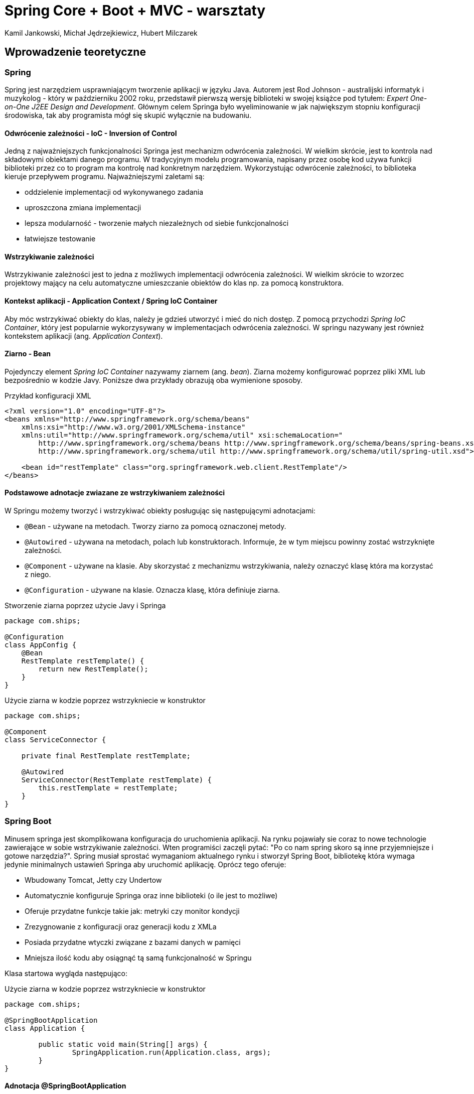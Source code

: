 :authors: Kamil Jankowski, Michał Jędrzejkiewicz, Hubert Milczarek
:source-highlighter: rouge
= Spring Core + Boot + MVC - warsztaty

== Wprowadzenie teoretyczne

=== Spring

Spring jest narzędziem usprawniającym tworzenie aplikacji w języku Java. Autorem jest Rod Johnson - australijski informatyk i muzykolog - który w październiku 2002 roku, przedstawił pierwszą wersję biblioteki w swojej książce pod tytułem: __Expert One-on-One J2EE Design and Development__. Głównym celem Springa było wyeliminowanie w jak największym stopniu konfiguracji środowiska, tak aby programista mógł się skupić wyłącznie na budowaniu.

==== Odwrócenie zależności - IoC - Inversion of Control

Jedną z najważniejszych funkcjonalności Springa jest mechanizm odwrócenia zależności. W wielkim skrócie, jest to kontrola nad składowymi obiektami danego programu. W tradycyjnym modelu programowania, napisany przez osobę kod używa funkcji biblioteki przez co to program ma kontrolę nad konkretnym narzędziem. Wykorzystując odwrócenie zależności, to biblioteka kieruje przepływem programu. Najważniejszymi zaletami są:

* oddzielenie implementacji od wykonywanego zadania
* uproszczona zmiana implementacji
* lepsza modularność - tworzenie małych niezależnych od siebie funkcjonalności
* łatwiejsze testowanie

==== Wstrzykiwanie zależności

Wstrzykiwanie zależności jest to jedna z możliwych implementacji odwrócenia zależności. W wielkim skrócie to wzorzec projektowy mający na celu automatyczne umieszczanie obiektów do klas np. za pomocą konstruktora.

==== Kontekst aplikacji - Application Context / Spring IoC Container

Aby móc wstrzykiwać obiekty do klas, należy je gdzieś utworzyć i mieć do nich dostęp. Z pomocą przychodzi __Spring IoC Container__, który jest popularnie wykorzysywany w implementacjach odwrócenia zależności. W springu nazywany jest również kontekstem aplikacji (ang. __Application Context__).

==== Ziarno - Bean
Pojedynczy element __Spring IoC Container__ nazywamy ziarnem (ang. __bean__). Ziarna możemy konfigurować poprzez pliki XML lub bezpośrednio w kodzie Javy. Poniższe dwa przykłady obrazują oba wymienione sposoby.

[source,xml]
.Przykład konfiguracji XML
----
<?xml version="1.0" encoding="UTF-8"?>
<beans xmlns="http://www.springframework.org/schema/beans"
    xmlns:xsi="http://www.w3.org/2001/XMLSchema-instance"
    xmlns:util="http://www.springframework.org/schema/util" xsi:schemaLocation="
        http://www.springframework.org/schema/beans http://www.springframework.org/schema/beans/spring-beans.xsd
        http://www.springframework.org/schema/util http://www.springframework.org/schema/util/spring-util.xsd">

    <bean id="restTemplate" class="org.springframework.web.client.RestTemplate"/>
</beans>
----

==== Podstawowe adnotacje zwiazane ze wstrzykiwaniem zależności
W Springu możemy tworzyć i wstrzykiwać obiekty posługując się następującymi adnotacjami:

* `@Bean` - używane na metodach. Tworzy ziarno za pomocą oznaczonej metody.
* `@Autowired` - używana na metodach, polach lub konstruktorach. Informuje, że w tym miejscu powinny zostać wstrzyknięte zależności.
* `@Component` - używane na klasie. Aby skorzystać z mechanizmu wstrzykiwania, należy oznaczyć klasę która ma korzystać z niego.
* `@Configuration` - używane na klasie. Oznacza klasę, która definiuje ziarna.

[source,java]
.Stworzenie ziarna poprzez użycie Javy i Springa
----
package com.ships;

@Configuration
class AppConfig {
    @Bean
    RestTemplate restTemplate() {
        return new RestTemplate();
    }
}
----

[source,java]
.Użycie ziarna w kodzie poprzez wstrzykniecie w konstruktor
----
package com.ships;

@Component
class ServiceConnector {

    private final RestTemplate restTemplate;

    @Autowired
    ServiceConnector(RestTemplate restTemplate) {
        this.restTemplate = restTemplate;
    }
}
----

=== Spring Boot

Minusem springa jest skomplikowana konfiguracja do uruchomienia aplikacji. Na rynku pojawiały sie coraz to nowe technologie zawierające w sobie wstrzykiwanie zależności. Wten programiści zaczęli pytać: "Po co nam spring skoro są inne przyjemniejsze i gotowe narzędzia?". Spring musiał sprostać wymaganiom aktualnego rynku i stworzył Spring Boot, bibliotekę która wymaga jedynie minimalnych ustawień Springa aby uruchomić aplikację. Oprócz tego oferuje:

* Wbudowany Tomcat, Jetty czy Undertow
* Automatycznie konfiguruje Springa oraz inne biblioteki (o ile jest to możliwe)
* Oferuje przydatne funkcje takie jak: metryki czy monitor kondycji
* Zrezygnowanie z konfiguracji oraz generacji kodu z XMLa
* Posiada przydatne wtyczki związane z bazami danych w pamięci
* Mniejsza ilość kodu aby osiągnąć tą samą funkcjonalność w Springu

Klasa startowa wygląda następująco:

[source,java]
.Użycie ziarna w kodzie poprzez wstrzykniecie w konstruktor
----
package com.ships;

@SpringBootApplication
class Application {

	public static void main(String[] args) {
		SpringApplication.run(Application.class, args);
	}
}
----

==== Adnotacja @SpringBootApplication

`@SpringBootApplication` jest połączeniem trzech adnotacji:

* `@EnableAutoConfiguration` - uruchamia automatyczną konfigurację Spring Boot. Oznacza to, że Spring Boot konfiguruje dodane zależności do projektu. Przykładowo jeśli w projekcie znajduje się `HSQLDB`, ale nie ma ręcznie skonfgurowanych ziaren odpowiedzialnych za połączenie do bazy danych, biblioteka zrobi to automatycznie.
* `@ComponentScan` - skanuje pakiety w poszukiwaniu ziaren.
* `@Configuration`

==== SpringApplication.run()

Metoda `SpringApplication.run()` przygotowuje program do startu, między innymi:

* Uruchamia autonomiczną aplikację Spring Boot
* Rejestruje parametry wejściowe aplikacji
* Buduje instancje kontekstu aplikacji
* Tworzy instancje ziaren i dodaje je do kontenera



=== Spring MVC
:source-language: java

Jest to część framwerku odpowiadająca za tworzenie REST API.
Za pomocą adnotacji tworzy kontrelery RESTful.

Spring MVC używa programu Tomcat do obsługi żądań HTTP.
Otrzymane żądania są następnie mapowane do odpowiednich metod Spring MVC.

Spring MVC Używa Jacksona do mapowania obiektów do języka JSON i odwrotnie, jeśli używamy tego formatu do komunikacji.
Jednak jest on używany niejawnie.


==== Ogólne adnotacje

. `@RestController`  - służy do oznaczenia klasy mającej metody do obsługi rządań
. `@RequestMapping` - adnotacja do oznaczania metod które odpowiadają za obsługę danych żądań np

W przypadku gdy chcemy określić URI wszystkich metod w klasie
----
@RestController
@RequestMapping("/some/path", produces = <format of the output>)
class SomeController{
    ...
}
----
Gdy chcemy użyć mapowania na konkrtenj metodzie
----
@RequestMapping(value = "/some/path", method = RequestMethod.GET)
String getMethod(){
    ...
}
----
==== Adnotacje metod mapowanych na żądania REST

`@GetMapping`, `@PostMapping`, `@PutMapping`, `@DeleteMapping` itd. - metody do określania mapowań na żądania REST.
Równoważne z `@RequestMapping` z parametrem `method`.

* adnotacje te przyjmuję jako argument URI/ścieżkę danego żądania.
* Jako argumenty metod możemy oznaczyć część URI, jak pokazane poniżej, używając adnotacji `@PathVariable`.
* Jako argumenty możemy też przyjąć dodatkowe parametry w formacie json przesłane w ciele żądania, oznaczone adnotacją `@RequestBody`.
----
@GetMapping("some/path/{argument}")
ResposneEntity<String> geteMthod(@PathVariable String argument){
    ...
}

@PostMapping("some/path")
ResponseEntity<SomeClass> postMethod(@RequestBody RequestBodyClass reuqestBodyArgument){
    ...
}
----
Metody mapowane na żądania REST mogą zwracać dowolny obiekt, o ile wszystkie jego pola mają gettery.
W innym przypadku, Jackson może nie zadziałać poprawnie.
Tak samo argument oznaczony `@ResponseBody` powinien być typu ze zdefiniowanymi setterami.

==== `ResponseEntity`

Jako odpowiedzi żadania możemy zwrócić dowolne obiekty obiekty.
Jednak wtedy nie jesteśmy w stanie ustawić kodu odpowiedzi HTTP.
Z pomocą przychodzi klasa `ResponseEntity<T>`. Jako argument `T` przyjmuje ona zwracany typ.
W konstruktorze tej klasy możemy ustawić odpowiedni nagłówek, zwracany obiekt oraz kod odpowiedzi.
Klasa ta niejako "opakowuje" zwracany obiekt.
Najczęściej zwracanym kodem odpowiedzi jest `HttpStatus.OK`.


== Część praktyczna

=== Zadanie 1. Tworzenie aplikacji Spring Boot
. Utwórzcie nowy projekt springowy wykorzystując https://start.spring.io[Spring Initializr]
. Nazwijcie projekt `spring_workshop`, żeby nazwa była zgodna z nazwą projektu na gitlabie.
Co do samej ścieżki pakietów, możecie ją nazwać dowolnie.
. Skopiujcie wygenerowane pliki do do pobranego https://gitlab.com/choooobert/Spring-workshop[repozytorium].
. Usuńcie niepotrzebne pliki związane z wrapperem mavena (w projekcie nie będziemy z nich korzystać).

=== Zadanie 2. Tworzenie prostego kontrolera
. Utwórzcie pakiet `ships` wewnątrz głównego pakietu projektu.
. Dodajcie klasę `WelcomeController`.
. Dodajcie w niej metodę która dla scieżki __"/"__ zwróci napis __"Welcome to ships backend"__.

=== Zadanie 3. Dodanie serwisu statków
. W pakiecie `ships`, dodajcie klasę `Ship` tak żeby korespondowała z tym co jest w `Angular-workshop`.
. Używając adnotacji projektu __Lombok__ sprawcie, aby obiekty klasy były niezmienialne po utworzeniu,
oraz żeby klasa miała gettery dla wszystkich swoich pól.
. Dodajcie klasę `ShipsService` a w niej:
  * odpowiednią strukturę do przechowywania statków,
  * metody do usuwania konkretnego statku, dodawania nowego statku (na podstawie nazwy statku), pobierania listy statków
    ** Metoda dodająca statek powinna generować jego `id`.
       Powinna także rzucić odpowiedni wyjątek, jeśli statek o podanen nazwei jest już w serwisie.
    ** Metoda usuwająca statek powinna rzucać wyjątkiem gdy chcemy usunąć statek którego nie ma `ShipService`.

=== Zadanie 4. Dodanie kontrolera statków
. Utwórzcie klasę `ShipsController`.
. Oznaczcie klasę jako kontroler REST-owy zwracający dane w formacie __JSON__.
. Używając wstrzykiwania zależnosci, dodajcie do niej instancję `ShipsService`.
. Utwórzcie niej metody obsługujące następujace żadania RESTowe:
  * **GET** __/ships__ zwraca listę statków
  * **POST** __/ships/{nazwa statku}__ dodaje nowy statek i generuje dla niego ID.
Jeżeli statek o danej nazwie już istnieje, Metoda zwraca odpowiedni kod błędu.
  * **DELETE** __/ships/{nazwa statku}__  która usunie dany staek z serwisu.
W przypadku gdy danego statku nie ma w serwisie, metoda powinna zwrócić odpowiedni kod błędu.

=== Zadanie 5. Synchronizacja backendu z frontendem
. W repo `Angular-workshop` usuncie `InMemoryDataService`
. Dodajcie odpowiedni URL do backendu.
. Sprawdźcie czy obsługa REST-ów we frontendzie jest zgodna z tym co przed chwilą napisaliście w `Spring-workshop`.
. Do klasy `ShipsController` dodajecie adnotacje `@CrossOrigin("http://localhost:4200")`, aby backend mógł przetwarzać żadania z tego adresu.

=== Zadanie 6*. Testy dla REST API backendu
. Używając `MockMvc` napiszcie testy dla metod obsługujących żadania REST-owe.